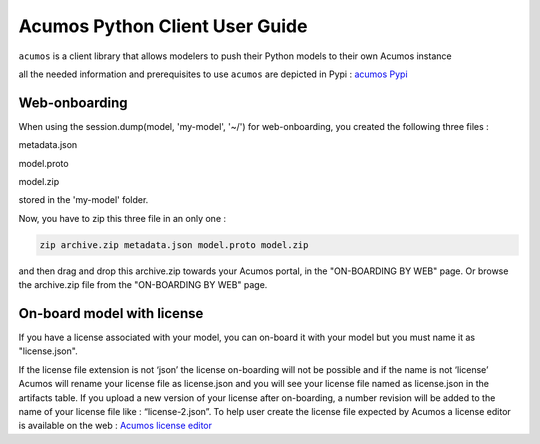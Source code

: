 .. ===============LICENSE_START============================================================
.. Acumos CC-BY-4.0
.. ========================================================================================
.. Copyright (C) 2017-2018 AT&T Intellectual Property & Tech Mahindra. All rights reserved.
.. ========================================================================================
.. This Acumos documentation file is distributed by AT&T and Tech Mahindra
.. under the Creative Commons Attribution 4.0 International License (the "License");
.. you may not use this file except in compliance with the License.
.. You may obtain a copy of the License at
..
..      http://creativecommons.org/licenses/by/4.0
..
.. This file is distributed on an "AS IS" BASIS,
.. WITHOUT WARRANTIES OR CONDITIONS OF ANY KIND, either express or implied.
.. See the License for the specific language governing permissions and
.. limitations under the License.
.. ===============LICENSE_END==============================================================

===============================
Acumos Python Client User Guide
===============================

``acumos`` is a client library that allows modelers to push their Python models to their own Acumos
instance

all the needed information and prerequisites to use ``acumos`` are depicted in Pypi :
`acumos Pypi <https://pypi.org/project/acumos/>`__

Web-onboarding
==============

When using the session.dump(model, 'my-model', '~/') for web-onboarding, you created the following three files :

metadata.json

model.proto

model.zip

stored in the 'my-model' folder.

Now, you have to zip this three file in an only one :

.. code-block:: bash

   zip archive.zip metadata.json model.proto model.zip

and then drag and drop this archive.zip towards your Acumos portal, in the "ON-BOARDING BY WEB" page. Or
browse the archive.zip file from the "ON-BOARDING BY WEB" page.


On-board model with license
===========================

If you have a license associated with your model, you can on-board it with your model but you must
name it as "license.json".

If the license file extension is not ‘json’ the license on-boarding will not be possible and if the
name is not ‘license’ Acumos will rename your license file as license.json and you will see your
license file named as license.json in the artifacts table. If you upload a new version of your
license after on-boarding, a number revision will be added to the name of your license file like :
“license-2.json”. To help user create the license file expected by Acumos a license editor is
available on the web : `Acumos license editor <https://pypi.org/project/acumos/>`__


